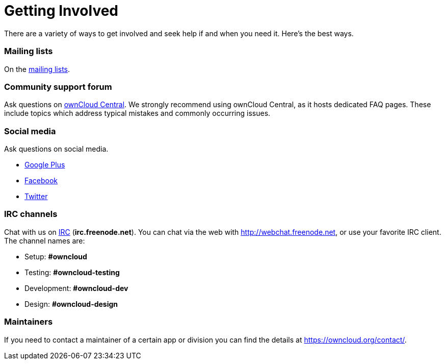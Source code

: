 = Getting Involved

There are a variety of ways to get involved and seek help if and when
you need it. Here’s the best ways.

[[mailing-lists]]
=== Mailing lists

On the https://mailman.owncloud.org[mailing lists].

[[community-support-forum]]
=== Community support forum

Ask questions on http://central.owncloud.org/[ownCloud Central]. We
strongly recommend using ownCloud Central, as it hosts dedicated FAQ
pages. These include topics which address typical mistakes and commonly
occurring issues.

[[social-media]]
=== Social media

Ask questions on social media.

* https://plus.google.com/+ownclouders/[Google Plus]
* https://www.facebook.com/ownclouders/[Facebook]
* https://twitter.com/ownclouders/[Twitter]

[[irc-channels]]
=== IRC channels

Chat with us on http://www.irchelp.org/[IRC] (*irc.freenode.net*). You
can chat via the web with http://webchat.freenode.net, or use your
favorite IRC client. The channel names are:

* Setup: *#owncloud*
* Testing: *#owncloud-testing*
* Development: *#owncloud-dev*
* Design: *#owncloud-design*

[[maintainers]]
=== Maintainers

If you need to contact a maintainer of a certain app or division you can
find the details at https://owncloud.org/contact/.
